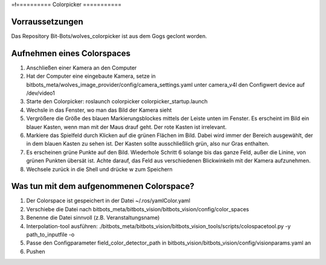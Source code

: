 =ł==========
Colorpicker
===========

Vorraussetzungen
================
Das Repository  Bit-Bots/wolves_colorpicker ist aus dem Gogs geclont worden.

Aufnehmen eines Colorspaces
===========================
1. Anschließen einer Kamera an den Computer
2. Hat der Computer eine eingebaute Kamera, setze in bitbots_meta/wolves_image_provider/config/camera_settings.yaml unter camera_v4l den Configwert device auf /dev/video1
3. Starte den Colorpicker: roslaunch colorpicker colorpicker_startup.launch
4. Wechsle in das Fenster, wo man das Bild der Kamera sieht
5. Vergrößere die Größe des blauen Markierungsblockes mittels der Leiste unten im Fenster. Es erscheint im Bild ein blauer Kasten, wenn man mit der Maus drauf geht. Der rote Kasten ist irrelevant.
6. Markiere das Spielfeld durch Klicken auf die grünen Flächen im Bild. Dabei wird immer der Bereich ausgewählt, der in dem blauen Kasten zu sehen ist. Der Kasten sollte ausschließlich grün, also nur Gras enthalten.
7. Es erscheinen grüne Punkte auf den Bild. Wiederhole Schritt 6 solange bis das ganze Feld, außer die Linine, von grünen Punkten übersät ist. Achte darauf, das Feld aus verschiedenen Blickwinkeln mit der Kamera aufzunehmen.
8. Wechsele zurück in die Shell und drücke w zum Speichern


Was tun mit dem aufgenommenen Colorspace?
==========================================
1. Der Colorspace ist gespeichert in der Datei ~/.ros/yamlColor.yaml
2. Verschiebe die Datei nach bitbots_meta/bitbots_vision/bitbots_vision/config/color_spaces
3. Benenne die Datei sinnvoll (z.B. Veranstaltungsname)
4. Interpolation-tool ausführen: ./bitbots_meta/bitbots_vision/bitbots_vision_tools/scripts/colospacetool.py -y path_to_inputfile -o
5. Passe den Configparameter field_color_detector_path in bitbots_vision/bitbots_vision/config/visionparams.yaml an
6. Pushen
